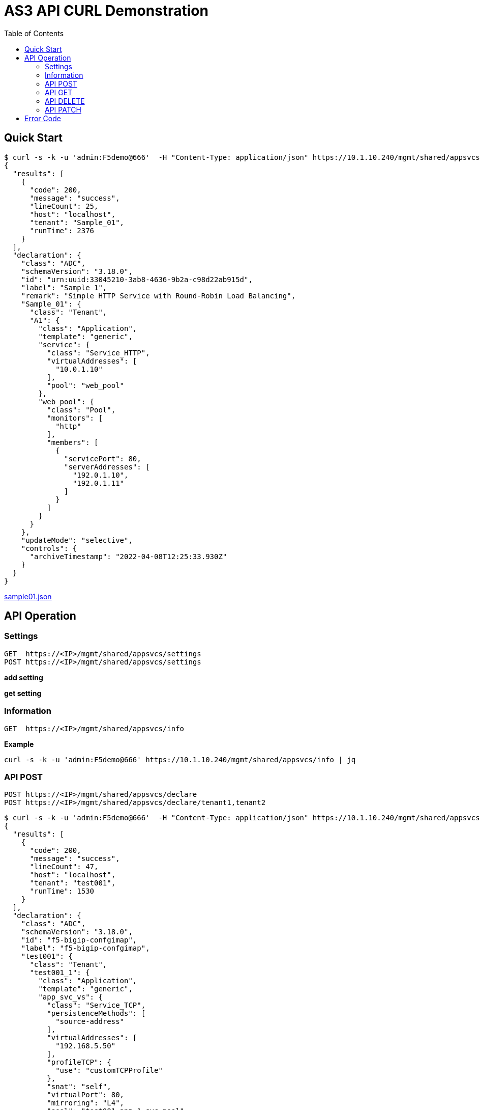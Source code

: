 = AS3 API CURL Demonstration
:toc: manual

== Quick Start

[source, bash]
----
$ curl -s -k -u 'admin:F5demo@666'  -H "Content-Type: application/json" https://10.1.10.240/mgmt/shared/appsvcs/declare -X POST -d "$(cat sample01.json)" | jq
{
  "results": [
    {
      "code": 200,
      "message": "success",
      "lineCount": 25,
      "host": "localhost",
      "tenant": "Sample_01",
      "runTime": 2376
    }
  ],
  "declaration": {
    "class": "ADC",
    "schemaVersion": "3.18.0",
    "id": "urn:uuid:33045210-3ab8-4636-9b2a-c98d22ab915d",
    "label": "Sample 1",
    "remark": "Simple HTTP Service with Round-Robin Load Balancing",
    "Sample_01": {
      "class": "Tenant",
      "A1": {
        "class": "Application",
        "template": "generic",
        "service": {
          "class": "Service_HTTP",
          "virtualAddresses": [
            "10.0.1.10"
          ],
          "pool": "web_pool"
        },
        "web_pool": {
          "class": "Pool",
          "monitors": [
            "http"
          ],
          "members": [
            {
              "servicePort": 80,
              "serverAddresses": [
                "192.0.1.10",
                "192.0.1.11"
              ]
            }
          ]
        }
      }
    },
    "updateMode": "selective",
    "controls": {
      "archiveTimestamp": "2022-04-08T12:25:33.930Z"
    }
  }
}
----

link:sample01.json[sample01.json]

== API Operation

=== Settings

[source, bash]
----
GET  https://<IP>/mgmt/shared/appsvcs/settings
POST https://<IP>/mgmt/shared/appsvcs/settings
----

[source, bash]
.*add setting*
----

----

[source, bash]
.*get setting*
----

----

=== Information

[source, bash]
----
GET  https://<IP>/mgmt/shared/appsvcs/info
----

[source, bash]
.*Example*
----
curl -s -k -u 'admin:F5demo@666' https://10.1.10.240/mgmt/shared/appsvcs/info | jq
----

=== API POST

[source, bash]
----
POST https://<IP>/mgmt/shared/appsvcs/declare
POST https://<IP>/mgmt/shared/appsvcs/declare/tenant1,tenant2
----

[source, bash]
----
$ curl -s -k -u 'admin:F5demo@666'  -H "Content-Type: application/json" https://10.1.10.240/mgmt/shared/appsvcs/declare -X POST -d "$(cat declaration.json)" | jq
{
  "results": [
    {
      "code": 200,
      "message": "success",
      "lineCount": 47,
      "host": "localhost",
      "tenant": "test001",
      "runTime": 1530
    }
  ],
  "declaration": {
    "class": "ADC",
    "schemaVersion": "3.18.0",
    "id": "f5-bigip-confgimap",
    "label": "f5-bigip-confgimap",
    "test001": {
      "class": "Tenant",
      "test001_1": {
        "class": "Application",
        "template": "generic",
        "app_svc_vs": {
          "class": "Service_TCP",
          "persistenceMethods": [
            "source-address"
          ],
          "virtualAddresses": [
            "192.168.5.50"
          ],
          "profileTCP": {
            "use": "customTCPProfile"
          },
          "snat": "self",
          "virtualPort": 80,
          "mirroring": "L4",
          "pool": "test001_app_1_svc_pool"
        },
        "customTCPProfile": {
          "class": "TCP_Profile",
          "idleTimeout": 600
        },
        "test001_app_1_svc_pool": {
          "class": "Pool",
          "monitors": [
            "tcp"
          ],
          "loadBalancingMode": "least-connections-member",
          "members": [
            {
              "servicePort": 80,
              "serverAddresses": [
                "192.0.1.12",
                "192.0.1.13"
              ]
            }
          ]
        }
      },
      "test001_2": {
        "class": "Application",
        "template": "generic",
        "app_svc_vs": {
          "class": "Service_HTTP",
          "persistenceMethods": [
            "cookie"
          ],
          "virtualAddresses": [
            "192.168.5.51"
          ],
          "profileHTTP": {
            "use": "customHTTPProfile"
          },
          "profileMultiplex": {
            "use": "custoOneConnectProfile"
          },
          "snat": "self",
          "virtualPort": 80,
          "pool": "test001_app_2_svc_pool"
        },
        "customHTTPProfile": {
          "class": "HTTP_Profile",
          "xForwardedFor": true
        },
        "custoOneConnectProfile": {
          "class": "Multiplex_Profile",
          "sourceMask": "255.255.255.255",
          "maxConnectionAge": 86400,
          "maxConnections": 10000,
          "maxConnectionReuse": 5
        },
        "test001_app_2_svc_pool": {
          "class": "Pool",
          "monitors": [
            "tcp",
            "http"
          ],
          "loadBalancingMode": "least-connections-member",
          "members": [
            {
              "servicePort": 80,
              "serverAddresses": [
                "192.0.1.14",
                "192.0.1.15"
              ]
            }
          ]
        }
      },
      "test001_3": {
        "class": "Application",
        "template": "https",
        "serviceMain": {
          "class": "Service_HTTPS",
          "virtualAddresses": [
            "192.168.5.52"
          ],
          "snat": "self",
          "virtualPort": 443,
          "pool": "test001_app_3_svc_pool",
          "serverTLS": "webtls"
        },
        "test001_app_3_svc_pool": {
          "class": "Pool",
          "monitors": [
            "tcp"
          ],
          "loadBalancingMode": "least-connections-member",
          "members": [
            {
              "servicePort": 80,
              "serverAddresses": [
                "192.0.1.16",
                "192.0.1.17"
              ]
            }
          ]
        },
        "webtls": {
          "class": "TLS_Server",
          "certificates": [
            {
              "certificate": "webcert"
            }
          ]
        },
        "webcert": {
          "class": "Certificate",
          "certificate": {
            "bigip": "/Common/default.crt"
          },
          "privateKey": {
            "bigip": "/Common/default.key"
          }
        }
      }
    },
    "updateMode": "selective",
    "controls": {
      "archiveTimestamp": "2022-04-08T13:54:39.335Z"
    }
  }
}
----


=== API GET

[source, bash]
----
$ curl -s -k -u 'admin:F5demo@666'  -H "Content-Type: application/json" https://10.1.10.240/mgmt/shared/appsvcs/declare -X GET | jq
{
  "Sample_01": {
    "class": "Tenant",
    "A1": {
      "class": "Application",
      "template": "generic",
      "service": {
        "class": "Service_HTTP",
        "virtualAddresses": [
          "10.0.1.10"
        ],
        "pool": "web_pool"
      },
      "web_pool": {
        "class": "Pool",
        "monitors": [
          "http"
        ],
        "members": [
          {
            "servicePort": 80,
            "serverAddresses": [
              "192.0.1.10",
              "192.0.1.11"
            ]
          }
        ]
      }
    }
  },
  "class": "ADC",
  "schemaVersion": "3.18.0",
  "id": "f5-bigip-confgimap",
  "label": "f5-bigip-confgimap",
  "test001": {
    "class": "Tenant",
    "test001_1": {
      "class": "Application",
      "template": "generic",
      "app_svc_vs": {
        "class": "Service_TCP",
        "persistenceMethods": [
          "source-address"
        ],
        "virtualAddresses": [
          "192.168.5.50"
        ],
        "profileTCP": {
          "use": "customTCPProfile"
        },
        "snat": "self",
        "virtualPort": 80,
        "mirroring": "L4",
        "pool": "test001_app_1_svc_pool"
      },
      "customTCPProfile": {
        "class": "TCP_Profile",
        "idleTimeout": 600
      },
      "test001_app_1_svc_pool": {
        "class": "Pool",
        "monitors": [
          "tcp"
        ],
        "loadBalancingMode": "least-connections-member",
        "members": [
          {
            "servicePort": 80,
            "serverAddresses": [
              "192.0.1.12",
              "192.0.1.13"
            ]
          }
        ]
      }
    },
    "test001_2": {
      "class": "Application",
      "template": "generic",
      "app_svc_vs": {
        "class": "Service_HTTP",
        "persistenceMethods": [
          "cookie"
        ],
        "virtualAddresses": [
          "192.168.5.51"
        ],
        "profileHTTP": {
          "use": "customHTTPProfile"
        },
        "profileMultiplex": {
          "use": "custoOneConnectProfile"
        },
        "snat": "self",
        "virtualPort": 80,
        "pool": "test001_app_2_svc_pool"
      },
      "customHTTPProfile": {
        "class": "HTTP_Profile",
        "xForwardedFor": true
      },
      "custoOneConnectProfile": {
        "class": "Multiplex_Profile",
        "sourceMask": "255.255.255.255",
        "maxConnectionAge": 86400,
        "maxConnections": 10000,
        "maxConnectionReuse": 5
      },
      "test001_app_2_svc_pool": {
        "class": "Pool",
        "monitors": [
          "tcp",
          "http"
        ],
        "loadBalancingMode": "least-connections-member",
        "members": [
          {
            "servicePort": 80,
            "serverAddresses": [
              "192.0.1.14",
              "192.0.1.15"
            ]
          }
        ]
      }
    },
    "test001_3": {
      "class": "Application",
      "template": "https",
      "serviceMain": {
        "class": "Service_HTTPS",
        "virtualAddresses": [
          "192.168.5.52"
        ],
        "snat": "self",
        "virtualPort": 443,
        "pool": "test001_app_3_svc_pool",
        "serverTLS": "webtls"
      },
      "test001_app_3_svc_pool": {
        "class": "Pool",
        "monitors": [
          "tcp"
        ],
        "loadBalancingMode": "least-connections-member",
        "members": [
          {
            "servicePort": 80,
            "serverAddresses": [
              "192.0.1.16",
              "192.0.1.17"
            ]
          }
        ]
      },
      "webtls": {
        "class": "TLS_Server",
        "certificates": [
          {
            "certificate": "webcert"
          }
        ]
      },
      "webcert": {
        "class": "Certificate",
        "certificate": {
          "bigip": "/Common/default.crt"
        },
        "privateKey": {
          "bigip": "/Common/default.key"
        }
      }
    }
  },
  "updateMode": "selective",
  "controls": {
    "archiveTimestamp": "2022-04-08T13:54:39.335Z"
  }
}
----

=== API DELETE

[source, bash]
----
$ curl -s -k -u 'admin:F5demo@666'  -H "Content-Type: application/json" https://10.1.10.240/mgmt/shared/appsvcs/declare/Sample_01,test001_3 -X DELETE | jq
{
  "results": [
    {
      "code": 200,
      "message": "success",
      "lineCount": 23,
      "host": "localhost",
      "tenant": "Sample_01",
      "runTime": 4431
    },
    {
      "code": 200,
      "message": "no change",
      "host": "localhost",
      "tenant": "test001_3",
      "runTime": 69
    }
  ],
  "declaration": {
    "class": "ADC",
    "schemaVersion": "3.0.0",
    "id": "1649428507661",
    "updateMode": "selective",
    "controls": {
      "archiveTimestamp": "2022-04-08T14:35:17.250Z"
    }
  }
}
----

=== API PATCH

[source, bash]
----
$ curl -s -k -u 'admin:F5demo@666'  -H "Content-Type: application/json" https://10.1.10.240/mgmt/shared/appsvcs/declare -X PATCH -d "$(cat update.json)" | jq
{
  "results": [
    {
      "code": 200,
      "message": "success",
      "lineCount": 19,
      "host": "localhost",
      "tenant": "test001",
      "runTime": 1935
    }
  ],
  "declaration": {
    "test001": {
      "class": "Tenant",
      "test001_1": {
        "class": "Application",
        "template": "generic",
        "app_svc_vs": {
          "class": "Service_TCP",
          "persistenceMethods": [
            "source-address"
          ],
          "virtualAddresses": [
            "192.168.5.50"
          ],
          "profileTCP": {
            "use": "customTCPProfile"
          },
          "snat": "self",
          "virtualPort": 80,
          "mirroring": "L4",
          "pool": "test001_app_1_svc_pool"
        },
        "customTCPProfile": {
          "class": "TCP_Profile",
          "idleTimeout": 600
        },
        "test001_app_1_svc_pool": {
          "class": "Pool",
          "monitors": [
            "tcp"
          ],
          "loadBalancingMode": "least-connections-member",
          "members": [
            {
              "servicePort": 80,
              "serverAddresses": [
                "192.0.1.12",
                "192.0.1.13",
                "10.1.2.3"
              ]
            }
          ]
        }
      },
      "test001_2": {
        "class": "Application",
        "template": "generic",
        "app_svc_vs": {
          "class": "Service_HTTP",
          "persistenceMethods": [
            "cookie"
          ],
          "virtualAddresses": [
            "192.168.5.51"
          ],
          "profileHTTP": {
            "use": "customHTTPProfile"
          },
          "profileMultiplex": {
            "use": "custoOneConnectProfile"
          },
          "snat": "self",
          "virtualPort": 80,
          "pool": "test001_app_2_svc_pool"
        },
        "customHTTPProfile": {
          "class": "HTTP_Profile",
          "xForwardedFor": true
        },
        "custoOneConnectProfile": {
          "class": "Multiplex_Profile",
          "sourceMask": "255.255.255.255",
          "maxConnectionAge": 86400,
          "maxConnections": 10000,
          "maxConnectionReuse": 5
        },
        "test001_app_2_svc_pool": {
          "class": "Pool",
          "monitors": [
            "tcp",
            "http"
          ],
          "loadBalancingMode": "least-connections-member",
          "members": [
            {
              "servicePort": 80,
              "serverAddresses": [
                "192.0.1.14",
                "192.0.1.15"
              ]
            }
          ]
        }
      },
      "test001_3": {
        "class": "Application",
        "template": "https",
        "serviceMain": {
          "class": "Service_HTTPS",
          "virtualAddresses": [
            "192.168.5.52"
          ],
          "snat": "self",
          "virtualPort": 443,
          "pool": "test001_app_3_svc_pool",
          "serverTLS": "webtls"
        },
        "test001_app_3_svc_pool": {
          "class": "Pool",
          "monitors": [
            "tcp"
          ],
          "loadBalancingMode": "least-connections-member",
          "members": [
            {
              "servicePort": 80,
              "serverAddresses": [
                "192.0.1.16",
                "192.0.1.17"
              ]
            }
          ]
        },
        "webtls": {
          "class": "TLS_Server",
          "certificates": [
            {
              "certificate": "webcert"
            }
          ]
        },
        "webcert": {
          "class": "Certificate",
          "certificate": {
            "bigip": "/Common/default.crt"
          },
          "privateKey": {
            "bigip": "/Common/default.key"
          }
        }
      }
    },
    "class": "ADC",
    "schemaVersion": "3.0.0",
    "id": "1649428935303",
    "updateMode": "selective",
    "controls": {
      "archiveTimestamp": "2022-04-08T14:52:11.327Z"
    }
  }
}
----

== Error Code

[cols="2,5a"]
|===
|Code |Note

|422
|declaration is invalid

restnoded.log warning pattern

----
warning: [appsvcs] {"status":422,"message":"declaration is invalid","errors":["/Sample_01/A1: should have required property 'template'"],"level":"warning"}
----

|===

